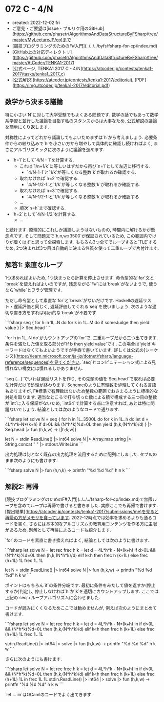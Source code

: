 * 072 C - 4/N
- created: 2022-12-02 fri
- ご意見・ご要望は[issue・プルリク用のGitHub](https://github.com/phasetr/AlgorithmsAndDataStructureByFSharp/tree/master/MyLectureJP/cp)まで
- [競技プログラミングのためのF#入門](../../../byfs/fsharp-for-cp/index.md)
- [GitHub上の対応ディレクトリ](https://github.com/phasetr/AlgorithmsAndDataStructureByFSharp/tree/master/AtCoder/TENKA1-2017)
- [公式ページ, TENKA1 2017 C - 4/N](https://atcoder.jp/contests/tenka1-2017/tasks/tenka1_2017_c)
- [公式解説](https://atcoder.jp/contests/tenka1-2017/editorial), [PDF](https://img.atcoder.jp/tenka1-2017/editorial.pdf)
** 数学から決まる議論
特に小さい`N`に対して大学受験でもよくある問題です.
数学の話でもあって数学系学習と並行した議論を目指す私のスタンスからは大事なため,
公式解説の議論を簡単にくり返します.

対称性によってどれから議論してもよいためまずは`h`から考えましょう.
必要条件からの絞り込みで`h`を小さい方から増やして具体的に確認し続ければよく,
まさにアルゴリズミックに次のように議論を進めます.

- `h=1`として`4/N - 1`を計算する.
    - これは`1/n+1/k`に等しいはずだから再び`n=1`として左辺に移行する.
        - `4/N-1-1`と`1/k`が等しくなる整数`k`が取れるか確認する.
    - 取れなければ`n=2`で確認する.
        - `4/N-1/2-1`と`1/k`が等しくなる整数`k`が取れるか確認する.
    - 取れなければ`n=3`で確認する.
        - `4/N-1/2-1`と`1/k`が等しくなる整数`k`が取れるか確認する.
    - ...
    - 順次`n=h`まで確認する.
- `h=2`として`4/N-1/2`を計算する.
    - ...

と続けます.
原理的にこれしか議論しようはないものの,
時間内に解けるかが懸念点です.
そして問題文で`h,n,w≤3500`が保証されているため,
この範囲内でけりが着くはずと思って全探索します.
もちろん3つ全てでループすると`TLE`するため,
2つ決まれば3つ目は自動的に決まる性質を使って二重ループで片付けます.
** 解答1: 素直なループ
1つ求めればよいため,
1つ決まったら計算を停止させます.
命令型的な`for`文と`break`を使えればよいのですが,
残念ながら`F#`には`break`がないようで,
使うなら`while`とフラグ管理です.

ただし命令型として素直な`for`と`break`がないだけです.
Haskellの遅延リスト・遅延評価と同じく,
遅延評価してくれる`seq`を使いましょう.
次のような適切な書き方をすれば明示的な`break`が不要です.

```fsharp
  seq {
    for h in 1L..N do
      for k in 1L..M do
        if someJudge then yield value
  } |> Seq.head
```

`for h in 1L..N do`がカウントアップの`for`で,
二重ループだから二つ出てきます.
条件を満たした値を取る部分が`if b then yield value`です.
この場合は`yield`キーワードはなくてもよいようですが手癖で書いています.
詳しくは公式の[シーケンス](https://learn.microsoft.com/ja-jp/dotnet/fsharp/language-reference/sequences)を見てください.
`seq`とコンピュテーション式による見慣れない構文には慣れるしかありません.

`seq {...}`でいわば遅延リストを作り,
その先頭の値を`Seq.head`で取れば必要な計算だけで処理が終わります.
Schemeのように有理数を処理してくれる言語もありますが,
F#標準で有理数はないため整数の範囲でおさまるように標準的な対処を取ります.
適当なところで打ち切った数による積で構成する三つ目の整数が`int`に入る保証がないため,
`int64`で計算する点に注意すれば,
あとは特に問題ないでしょう.
結論としては次のようなコードで通ります.

```fsharp
let solve N =
  seq {
    for h in 1L..3500L do
      for k in 1L..h do
        let d = 4L*h*k-N*(k+h)
        if d>0L && (N*h*k)%d=0L then yield (h,k,(N*h*k)/d)
  } |> Seq.head |> fun (h,k,w) -> [|h;k;w|]

let N = stdin.ReadLine() |> int64
solve N |> Array.map string |> String.concat " " |> stdout.WriteLine
```

出力処理は何となく既存の出力処理を流用するために配列にしました.
タプルのまま次のようにも書けます.

```fsharp
solve N |> fun (h,n,k) -> printfn "%d %d %d" h n k
```
** 解説2: 再帰
[競技プログラミングのためのF#入門](../../../fsharp-for-cp/index.md)で無限ループを含めてループは再帰で書けると書きました.
実際ここでも再帰で書けます.
[提出結果](https://atcoder.jp/contests/tenka1-2017/submissions/me)を見ると再帰の方がメモリを食っています.
2022-12時点では効率を求めるよりも通るコードを書く,
さらには基本的なアルゴリズムの教育用コンテンツを作る方に主眼があるため,
別解として再帰によるコードも紹介します.

`for`のコードを素直に書き換えればよく,
結論としては次のように書けます.

```fsharp
let solve N =
  let rec frec h k =
    let d = 4L*h*k - N*(k+h)
    if d>0L && (N*h*k)%d=0L then (h,k,(N*h*k)/d)
    elif k<h then frec h (k+1L)
    else frec (h+1L) 1L
  frec 1L 1L

let N = stdin.ReadLine() |> int64
solve N |> fun (h,k,w) -> printfn "%d %d %d" h k w
```

ポイントはもちろん`if`の条件分岐です.
最初に条件をみたして値を返すか(停止するか)判定し,
停止しなければ`h`か`k`を適切にカウントアップします.
ここでは上記の`seq`+ループアルゴリズムに合わせました.

コードが読みにくくなるためここでは勧めませんが,
例えば次のようにまとめて書けます.


```fsharp
let solve N =
  let rec frec h k = let d = 4L*h*k - N*(k+h) in if d>0L && (N*h*k)%d=0L then (h,k,(N*h*k)/d) elif k<h then frec h (k+1L) else frec (h+1L) 1L
  frec 1L 1L

stdin.ReadLine() |> int64 |> solve |> fun (h,k,w) -> printfn "%d %d %d" h k w
```

さらに次のようにも書けます.

```fsharp
let solve N = let rec frec h k = let d = 4L*h*k - N*(k+h) in if d>0L && (N*h*k)%d=0L then (h,k,(N*h*k)/d) elif k<h then frec h (k+1L) else frec (h+1L) 1L in frec 1L 1L
stdin.ReadLine() |> int64 |> solve |> fun (h,k,w) -> printfn "%d %d %d" h k w
```

`let ... in`はOCamlのコードでよく出てきます.
